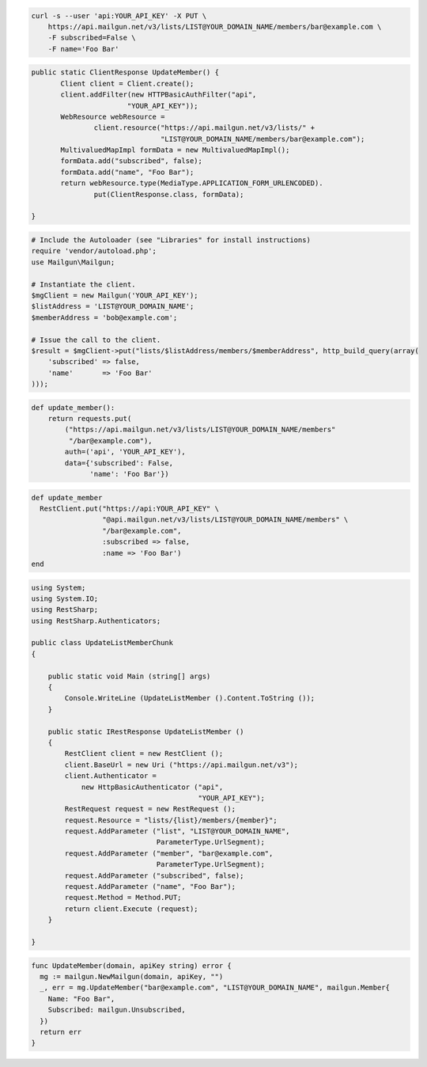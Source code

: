 
.. code-block:: bash

    curl -s --user 'api:YOUR_API_KEY' -X PUT \
	https://api.mailgun.net/v3/lists/LIST@YOUR_DOMAIN_NAME/members/bar@example.com \
	-F subscribed=False \
	-F name='Foo Bar'

.. code-block:: java

 public static ClientResponse UpdateMember() {
 	Client client = Client.create();
 	client.addFilter(new HTTPBasicAuthFilter("api",
 			"YOUR_API_KEY"));
 	WebResource webResource =
 		client.resource("https://api.mailgun.net/v3/lists/" +
 				"LIST@YOUR_DOMAIN_NAME/members/bar@example.com");
 	MultivaluedMapImpl formData = new MultivaluedMapImpl();
 	formData.add("subscribed", false);
 	formData.add("name", "Foo Bar");
 	return webResource.type(MediaType.APPLICATION_FORM_URLENCODED).
 		put(ClientResponse.class, formData);

 }

.. code-block:: php

  # Include the Autoloader (see "Libraries" for install instructions)
  require 'vendor/autoload.php';
  use Mailgun\Mailgun;

  # Instantiate the client.
  $mgClient = new Mailgun('YOUR_API_KEY');
  $listAddress = 'LIST@YOUR_DOMAIN_NAME';
  $memberAddress = 'bob@example.com';

  # Issue the call to the client.
  $result = $mgClient->put("lists/$listAddress/members/$memberAddress", http_build_query(array(
      'subscribed' => false,
      'name'       => 'Foo Bar'
  )));

.. code-block:: py

 def update_member():
     return requests.put(
         ("https://api.mailgun.net/v3/lists/LIST@YOUR_DOMAIN_NAME/members"
          "/bar@example.com"),
         auth=('api', 'YOUR_API_KEY'),
         data={'subscribed': False,
               'name': 'Foo Bar'})

.. code-block:: rb

 def update_member
   RestClient.put("https://api:YOUR_API_KEY" \
                  "@api.mailgun.net/v3/lists/LIST@YOUR_DOMAIN_NAME/members" \
                  "/bar@example.com",
                  :subscribed => false,
                  :name => 'Foo Bar')
 end

.. code-block:: csharp

 using System;
 using System.IO;
 using RestSharp;
 using RestSharp.Authenticators;
 
 public class UpdateListMemberChunk
 {
 
     public static void Main (string[] args)
     {
         Console.WriteLine (UpdateListMember ().Content.ToString ());
     }
 
     public static IRestResponse UpdateListMember ()
     {
         RestClient client = new RestClient ();
         client.BaseUrl = new Uri ("https://api.mailgun.net/v3");
         client.Authenticator =
             new HttpBasicAuthenticator ("api",
                                         "YOUR_API_KEY");
         RestRequest request = new RestRequest ();
         request.Resource = "lists/{list}/members/{member}";
         request.AddParameter ("list", "LIST@YOUR_DOMAIN_NAME",
                               ParameterType.UrlSegment);
         request.AddParameter ("member", "bar@example.com",
                               ParameterType.UrlSegment);
         request.AddParameter ("subscribed", false);
         request.AddParameter ("name", "Foo Bar");
         request.Method = Method.PUT;
         return client.Execute (request);
     }
 
 }

.. code-block:: go

 func UpdateMember(domain, apiKey string) error {
   mg := mailgun.NewMailgun(domain, apiKey, "")
   _, err = mg.UpdateMember("bar@example.com", "LIST@YOUR_DOMAIN_NAME", mailgun.Member{
     Name: "Foo Bar",
     Subscribed: mailgun.Unsubscribed,
   })
   return err
 }
